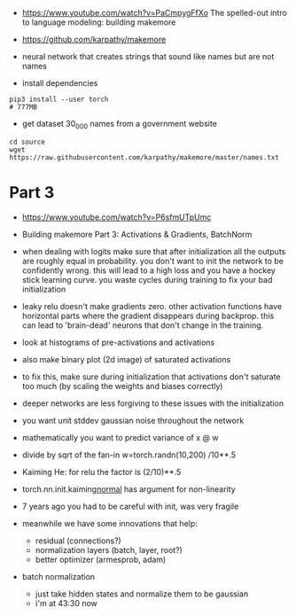 - https://www.youtube.com/watch?v=PaCmpygFfXo
  The spelled-out intro to language modeling: building makemore
- https://github.com/karpathy/makemore
- neural network that creates strings that sound like names but are
  not names

- install dependencies
#+begin_example
pip3 install --user torch
# 777MB
#+end_example

- get dataset 30_000 names from a government website

#+begin_example
cd source
wget https://raw.githubusercontent.com/karpathy/makemore/master/names.txt
#+end_example 


* Part 3

- https://www.youtube.com/watch?v=P6sfmUTpUmc
- Building makemore Part 3: Activations & Gradients, BatchNorm

- when dealing with logits make sure that after initialization all the
  outputs are roughly equal in probability. you don't want to init the
  network to be confidently wrong. this will lead to a high loss and
  you have a hockey stick learning curve. you waste cycles during
  training to fix your bad initialization

- leaky relu doesn't make gradients zero. other activation functions
  have horizontal parts where the gradient disappears during
  backprop. this can lead to 'brain-dead' neurons that don't change in
  the training.

- look at histograms of pre-activations and activations
- also make binary plot (2d image) of saturated activations 
- to fix this, make sure during initialization that activations don't
  saturate too much (by scaling the weights and biases correctly)

- deeper networks are less forgiving to these issues with the
  initialization

- you want unit stddev gaussian noise throughout the network
- mathematically you want to predict variance of x @ w
- divide by sqrt of the fan-in w=torch.randn(10,200) /10**.5

- Kaiming He: for relu the factor is (2/10)**.5

- torch.nn.init.kaiming_normal_
  has argument for non-linearity

- 7 years ago you had to be careful with init, was very fragile
- meanwhile we have some innovations that help:
  - residual (connections?)
  - normalization layers (batch, layer, root?)
  - better optimizer (armesprob, adam)

- batch normalization
  - just take hidden states and normalize them to be gaussian
  - i'm at 43:30 now
